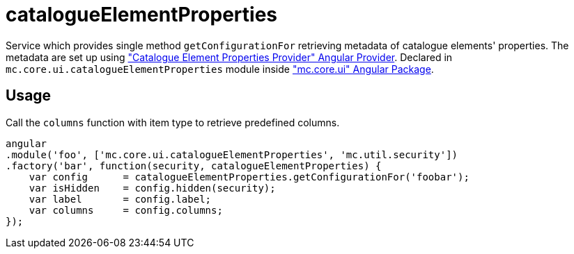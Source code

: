 = catalogueElementProperties

Service which provides single method `getConfigurationFor` retrieving metadata of catalogue elements' properties.
The metadata are set up using <<_catalogueelementpropertiesprovider, "Catalogue Element Properties Provider" Angular Provider>>.
Declared in `mc.core.ui.catalogueElementProperties` module inside <<_mc_core_ui, "mc.core.ui" Angular Package>>.

== Usage

Call the `columns` function with item type to retrieve predefined columns.

[source,javascript]
----
angular
.module('foo', ['mc.core.ui.catalogueElementProperties', 'mc.util.security'])
.factory('bar', function(security, catalogueElementProperties) {
    var config      = catalogueElementProperties.getConfigurationFor('foobar');
    var isHidden    = config.hidden(security);
    var label       = config.label;
    var columns     = config.columns;
});
----
